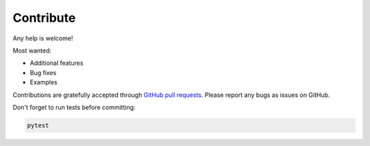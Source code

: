 Contribute
==========

Any help is welcome!

Most wanted:

* Additional features
* Bug fixes
* Examples

Contributions are gratefully accepted through `GitHub pull requests`_.
Please report any bugs as issues on GitHub.

.. _GitHub pull requests: https://github.com/sphinx-doc/sphinx-argparse/

Don't forget to run tests before committing:

.. code:: shell

   pytest
